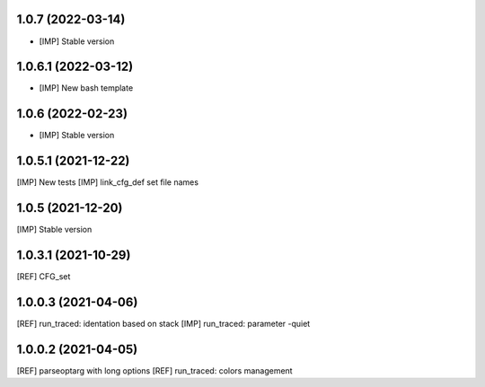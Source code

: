 1.0.7 (2022-03-14)
~~~~~~~~~~~~~~~~~~

* [IMP] Stable version

1.0.6.1 (2022-03-12)
~~~~~~~~~~~~~~~~~~~~

* [IMP] New bash template

1.0.6 (2022-02-23)
~~~~~~~~~~~~~~~~~~

* [IMP] Stable version

1.0.5.1 (2021-12-22)
~~~~~~~~~~~~~~~~~~~~

[IMP] New tests
[IMP] link_cfg_def set file names

1.0.5 (2021-12-20)
~~~~~~~~~~~~~~~~~~

[IMP] Stable version

1.0.3.1 (2021-10-29)
~~~~~~~~~~~~~~~~~~~~~

[REF] CFG_set

1.0.0.3 (2021-04-06)
~~~~~~~~~~~~~~~~~~~~~

[REF] run_traced: identation based on stack
[IMP] run_traced: parameter -quiet

1.0.0.2 (2021-04-05)
~~~~~~~~~~~~~~~~~~~~~

[REF] parseoptarg with long options
[REF] run_traced: colors management
